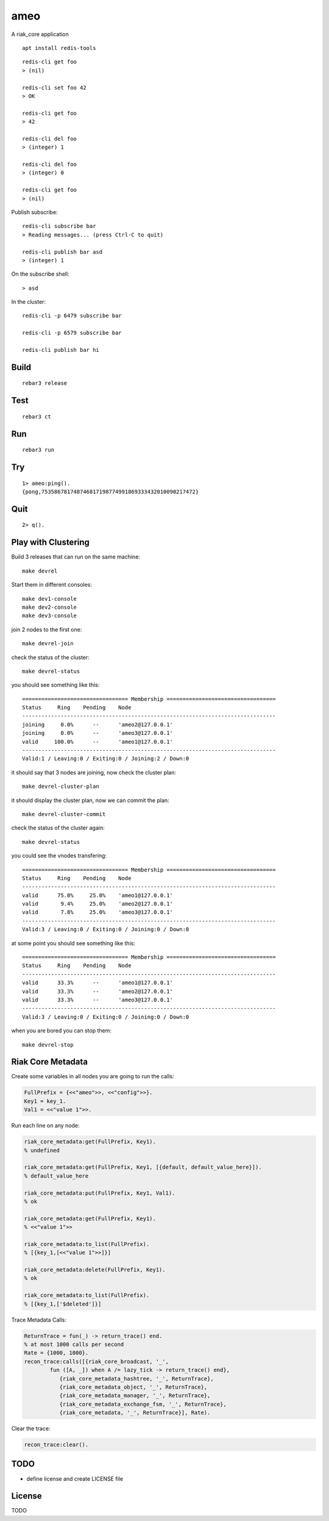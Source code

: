 ameo
====

A riak_core application

::

    apt install redis-tools

::

    redis-cli get foo
    > (nil)

    redis-cli set foo 42
    > OK

    redis-cli get foo
    > 42

    redis-cli del foo
    > (integer) 1

    redis-cli del foo
    > (integer) 0

    redis-cli get foo
    > (nil)

Publish subscribe::

    redis-cli subscribe bar
    > Reading messages... (press Ctrl-C to quit)

    redis-cli publish bar asd
    > (integer) 1

On the subscribe shell::

    > asd

In the cluster::

    redis-cli -p 6479 subscribe bar

    redis-cli -p 6579 subscribe bar

    redis-cli publish bar hi

Build
-----

::

    rebar3 release

Test
----

::

    rebar3 ct

Run
---

::

    rebar3 run

Try
---

::

    1> ameo:ping().
    {pong,753586781748746817198774991869333432010090217472}

Quit
----

::

    2> q().

Play with Clustering
--------------------

Build 3 releases that can run on the same machine::

    make devrel

Start them in different consoles::

    make dev1-console
    make dev2-console
    make dev3-console

join 2 nodes to the first one::

    make devrel-join

check the status of the cluster::

    make devrel-status

you should see something like this::

    ================================= Membership ==================================
    Status     Ring    Pending    Node
    -------------------------------------------------------------------------------
    joining     0.0%      --      'ameo2@127.0.0.1'
    joining     0.0%      --      'ameo3@127.0.0.1'
    valid     100.0%      --      'ameo1@127.0.0.1'
    -------------------------------------------------------------------------------
    Valid:1 / Leaving:0 / Exiting:0 / Joining:2 / Down:0

it should say that 3 nodes are joining, now check the cluster plan::

    make devrel-cluster-plan

it should display the cluster plan, now we can commit the plan::

    make devrel-cluster-commit

check the status of the cluster again::

    make devrel-status

you could see the vnodes transfering::

    ================================= Membership ==================================
    Status     Ring    Pending    Node
    -------------------------------------------------------------------------------
    valid      75.0%     25.0%    'ameo1@127.0.0.1'
    valid       9.4%     25.0%    'ameo2@127.0.0.1'
    valid       7.8%     25.0%    'ameo3@127.0.0.1'
    -------------------------------------------------------------------------------
    Valid:3 / Leaving:0 / Exiting:0 / Joining:0 / Down:0

at some point you should see something like this::

    ================================= Membership ==================================
    Status     Ring    Pending    Node
    -------------------------------------------------------------------------------
    valid      33.3%      --      'ameo1@127.0.0.1'
    valid      33.3%      --      'ameo2@127.0.0.1'
    valid      33.3%      --      'ameo3@127.0.0.1'
    -------------------------------------------------------------------------------
    Valid:3 / Leaving:0 / Exiting:0 / Joining:0 / Down:0

when you are bored you can stop them::

    make devrel-stop

Riak Core Metadata
------------------

Create some variables in all nodes you are going to run the calls:

.. code-block:: erlang

    FullPrefix = {<<"ameo">>, <<"config">>}.
    Key1 = key_1.
    Val1 = <<"value 1">>.

Run each line on any node:

.. code-block:: erlang

    riak_core_metadata:get(FullPrefix, Key1).
    % undefined

    riak_core_metadata:get(FullPrefix, Key1, [{default, default_value_here}]).
    % default_value_here

    riak_core_metadata:put(FullPrefix, Key1, Val1).
    % ok

    riak_core_metadata:get(FullPrefix, Key1).
    % <<"value 1">>

    riak_core_metadata:to_list(FullPrefix).
    % [{key_1,[<<"value 1">>]}]

    riak_core_metadata:delete(FullPrefix, Key1).
    % ok

    riak_core_metadata:to_list(FullPrefix).
    % [{key_1,['$deleted']}]

Trace Metadata Calls:

.. code-block:: erlang

	ReturnTrace = fun(_) -> return_trace() end.
	% at most 1000 calls per second
	Rate = {1000, 1000}.
	recon_trace:calls([{riak_core_broadcast, '_',
		fun ([A, _]) when A /= lazy_tick -> return_trace() end},
		   {riak_core_metadata_hashtree, '_', ReturnTrace},
		   {riak_core_metadata_object, '_', ReturnTrace},
		   {riak_core_metadata_manager, '_', ReturnTrace},
		   {riak_core_metadata_exchange_fsm, '_', ReturnTrace},
		   {riak_core_metadata, '_', ReturnTrace}], Rate).

Clear the trace:

.. code-block:: erlang

	recon_trace:clear().


TODO
----

* define license and create LICENSE file

License
-------

TODO

